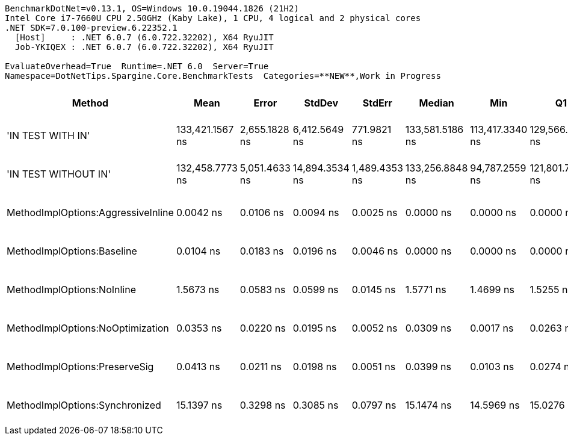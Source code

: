 ....
BenchmarkDotNet=v0.13.1, OS=Windows 10.0.19044.1826 (21H2)
Intel Core i7-7660U CPU 2.50GHz (Kaby Lake), 1 CPU, 4 logical and 2 physical cores
.NET SDK=7.0.100-preview.6.22352.1
  [Host]     : .NET 6.0.7 (6.0.722.32202), X64 RyuJIT
  Job-YKIQEX : .NET 6.0.7 (6.0.722.32202), X64 RyuJIT

EvaluateOverhead=True  Runtime=.NET 6.0  Server=True  
Namespace=DotNetTips.Spargine.Core.BenchmarkTests  Categories=**NEW**,Work in Progress  
....
[options="header"]
|===
|                              Method|             Mean|          Error|          StdDev|         StdErr|           Median|              Min|               Q1|               Q3|              Max|               Op/s|  CI99.9% Margin|  Iterations|  Kurtosis|  MValue|  Skewness|  Ratio|  RatioSD|  Welch(10%)/p-values|  Rank|                                                      LogicalGroup|  Baseline|  Code Size|  Allocated
|                   'IN TEST WITH IN'|  133,421.1567 ns|  2,655.1828 ns|   6,412.5649 ns|    771.9821 ns|  133,581.5186 ns|  113,417.3340 ns|  129,566.9434 ns|  138,198.9746 ns|  144,171.7041 ns|            7,495.1|   2,655.1828 ns|       69.00|     3.968|   2.000|   -0.8695|      ?|        ?|                    ?|     5|  Job-YKIQEX(EvaluateOverhead=True, Runtime=.NET 6.0, Server=True)|        No|    2,101 B|      488 B
|                'IN TEST WITHOUT IN'|  132,458.7773 ns|  5,051.4633 ns|  14,894.3534 ns|  1,489.4353 ns|  133,256.8848 ns|   94,787.2559 ns|  121,801.7334 ns|  141,757.3975 ns|  168,413.5254 ns|            7,549.5|   5,051.4633 ns|      100.00|     2.794|   5.037|    0.0472|      ?|        ?|                    ?|     5|  Job-YKIQEX(EvaluateOverhead=True, Runtime=.NET 6.0, Server=True)|        No|    2,101 B|      489 B
|  MethodImplOptions:AggressiveInline|        0.0042 ns|      0.0106 ns|       0.0094 ns|      0.0025 ns|        0.0000 ns|        0.0000 ns|        0.0000 ns|        0.0021 ns|        0.0275 ns|  236,078,384,054.1|       0.0106 ns|       14.00|     4.369|   2.400|    1.7761|      ?|        ?|                    ?|     1|  Job-YKIQEX(EvaluateOverhead=True, Runtime=.NET 6.0, Server=True)|        No|       24 B|          -
|          MethodImplOptions:Baseline|        0.0104 ns|      0.0183 ns|       0.0196 ns|      0.0046 ns|        0.0000 ns|        0.0000 ns|        0.0000 ns|        0.0178 ns|        0.0768 ns|   95,705,264,817.5|       0.0183 ns|       18.00|     7.515|   2.667|    2.1678|      ?|        ?|                    ?|     1|  Job-YKIQEX(EvaluateOverhead=True, Runtime=.NET 6.0, Server=True)|       Yes|       24 B|          -
|          MethodImplOptions:NoInline|        1.5673 ns|      0.0583 ns|       0.0599 ns|      0.0145 ns|        1.5771 ns|        1.4699 ns|        1.5255 ns|        1.5953 ns|        1.6586 ns|      638,059,722.4|       0.0583 ns|       17.00|     1.898|   2.000|   -0.1747|      ?|        ?|                    ?|     3|  Job-YKIQEX(EvaluateOverhead=True, Runtime=.NET 6.0, Server=True)|        No|      146 B|          -
|    MethodImplOptions:NoOptimization|        0.0353 ns|      0.0220 ns|       0.0195 ns|      0.0052 ns|        0.0309 ns|        0.0017 ns|        0.0263 ns|        0.0424 ns|        0.0726 ns|   28,299,120,995.2|       0.0220 ns|       14.00|     2.463|   2.571|    0.5170|      ?|        ?|                    ?|     2|  Job-YKIQEX(EvaluateOverhead=True, Runtime=.NET 6.0, Server=True)|        No|       24 B|          -
|       MethodImplOptions:PreserveSig|        0.0413 ns|      0.0211 ns|       0.0198 ns|      0.0051 ns|        0.0399 ns|        0.0103 ns|        0.0274 ns|        0.0541 ns|        0.0789 ns|   24,225,948,062.5|       0.0211 ns|       15.00|     1.981|   2.889|    0.3190|      ?|        ?|                    ?|     2|  Job-YKIQEX(EvaluateOverhead=True, Runtime=.NET 6.0, Server=True)|        No|       24 B|          -
|      MethodImplOptions:Synchronized|       15.1397 ns|      0.3298 ns|       0.3085 ns|      0.0797 ns|       15.1474 ns|       14.5969 ns|       15.0276 ns|       15.3840 ns|       15.5140 ns|       66,051,600.3|       0.3298 ns|       15.00|     1.832|   2.000|   -0.4499|      ?|        ?|                    ?|     4|  Job-YKIQEX(EvaluateOverhead=True, Runtime=.NET 6.0, Server=True)|        No|      260 B|          -
|===
